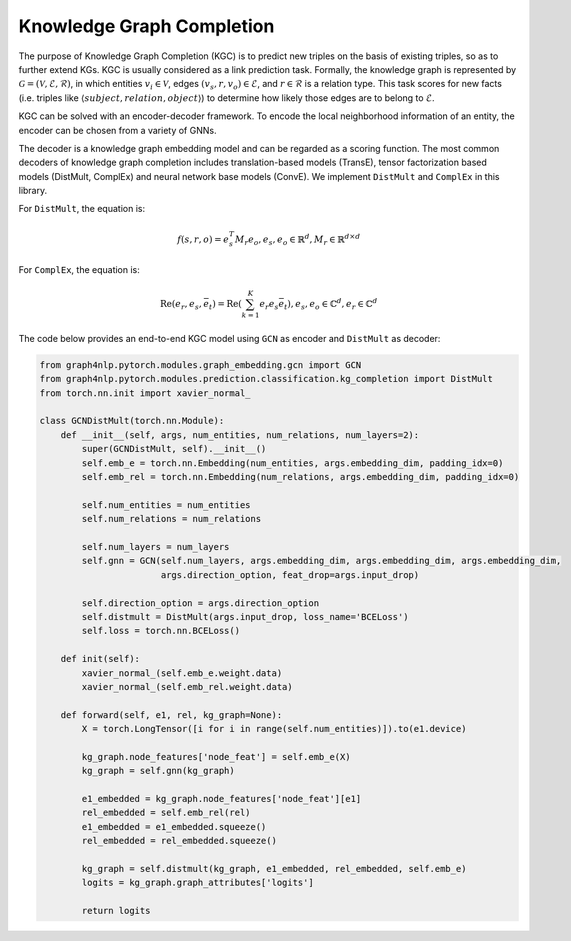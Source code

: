 .. _guide-kgcompletion:

Knowledge Graph Completion
=====================
The purpose of Knowledge Graph Completion (KGC) is to predict new triples on the basis of existing triples,
so as to further extend KGs. KGC is usually considered as a link prediction task.
Formally, the knowledge graph is represented by :math:`\mathcal{G} = (\mathcal{V}, \mathcal{E}, \mathcal{R})`,
in which entities :math:`v_i \in \mathcal{V}`, edges :math:`(v_s, r, v_o) \in \mathcal{E}`,
and :math:`r \in \mathcal{R}` is a relation type. This task scores for new facts
(i.e. triples like :math:`\left \langle subject, relation, object \right \rangle`) to
determine how likely those edges are to belong to :math:`\mathcal{E}`.

KGC can be solved with an encoder-decoder framework. To encode the local neighborhood
information of an entity, the encoder can be chosen from a variety of GNNs.

The decoder is a knowledge graph embedding model and can be regarded as a scoring
function. The most common decoders of knowledge graph completion includes
translation-based models (TransE), tensor factorization based models (DistMult,
ComplEx) and neural network base models (ConvE).
We implement ``DistMult`` and ``ComplEx`` in this library.

For ``DistMult``, the equation is:

.. math::

    f(s, r, o) = e_s^T M_r e_o,
    e_s, e_o \in \mathbb{R}^d,
    M_r \in \mathbb{R}^{d \times d}

For ``ComplEx``, the equation is:

.. math::

    \text{Re}(e_r, e_s, \bar{e_t})=\text{Re}(\sum_{k=1}^K e_r e_s\bar{e_t})
    , e_s, e_o \in \mathbb{C}^d
    , e_r \in \mathbb{C}^d

The code below provides an end-to-end KGC model using ``GCN`` as encoder and ``DistMult`` as decoder:


.. code:: python

    from graph4nlp.pytorch.modules.graph_embedding.gcn import GCN
    from graph4nlp.pytorch.modules.prediction.classification.kg_completion import DistMult
    from torch.nn.init import xavier_normal_

    class GCNDistMult(torch.nn.Module):
        def __init__(self, args, num_entities, num_relations, num_layers=2):
            super(GCNDistMult, self).__init__()
            self.emb_e = torch.nn.Embedding(num_entities, args.embedding_dim, padding_idx=0)
            self.emb_rel = torch.nn.Embedding(num_relations, args.embedding_dim, padding_idx=0)

            self.num_entities = num_entities
            self.num_relations = num_relations

            self.num_layers = num_layers
            self.gnn = GCN(self.num_layers, args.embedding_dim, args.embedding_dim, args.embedding_dim,
                           args.direction_option, feat_drop=args.input_drop)

            self.direction_option = args.direction_option
            self.distmult = DistMult(args.input_drop, loss_name='BCELoss')
            self.loss = torch.nn.BCELoss()

        def init(self):
            xavier_normal_(self.emb_e.weight.data)
            xavier_normal_(self.emb_rel.weight.data)

        def forward(self, e1, rel, kg_graph=None):
            X = torch.LongTensor([i for i in range(self.num_entities)]).to(e1.device)

            kg_graph.node_features['node_feat'] = self.emb_e(X)
            kg_graph = self.gnn(kg_graph)

            e1_embedded = kg_graph.node_features['node_feat'][e1]
            rel_embedded = self.emb_rel(rel)
            e1_embedded = e1_embedded.squeeze()
            rel_embedded = rel_embedded.squeeze()

            kg_graph = self.distmult(kg_graph, e1_embedded, rel_embedded, self.emb_e)
            logits = kg_graph.graph_attributes['logits']

            return logits
